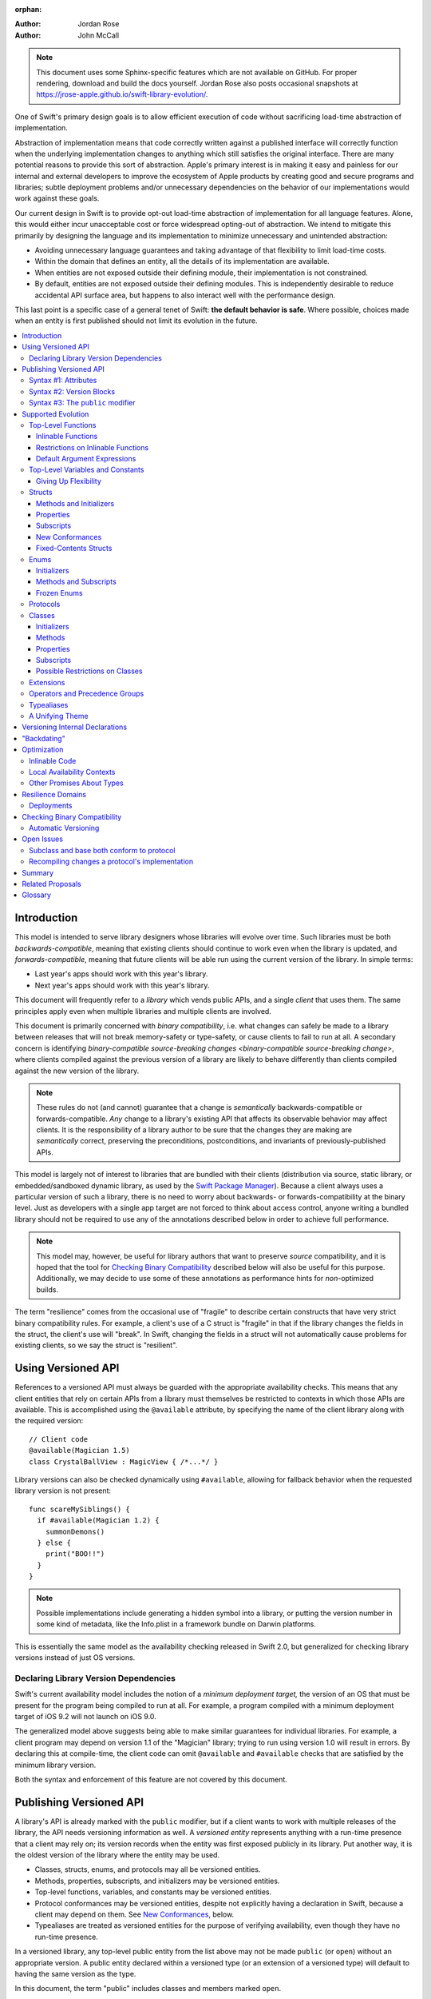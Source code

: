:orphan:

.. default-role:: term
.. title:: Library Evolution Support in Swift ("Resilience")

:Author: Jordan Rose
:Author: John McCall

.. note::

    This document uses some Sphinx-specific features which are not available on
    GitHub. For proper rendering, download and build the docs yourself. Jordan
    Rose also posts occasional snapshots at
    https://jrose-apple.github.io/swift-library-evolution/.

One of Swift's primary design goals is to allow efficient execution of code
without sacrificing load-time abstraction of implementation.

Abstraction of implementation means that code correctly written against a
published interface will correctly function when the underlying implementation
changes to anything which still satisfies the original interface. There are
many potential reasons to provide this sort of abstraction. Apple's primary
interest is in making it easy and painless for our internal and external
developers to improve the ecosystem of Apple products by creating good and
secure programs and libraries; subtle deployment problems and/or unnecessary
dependencies on the behavior of our implementations would work against these
goals.

Our current design in Swift is to provide opt-out load-time abstraction of
implementation for all language features. Alone, this would either incur
unacceptable cost or force widespread opting-out of abstraction. We intend to
mitigate this primarily by designing the language and its implementation to
minimize unnecessary and unintended abstraction:

* Avoiding unnecessary language guarantees and taking advantage of that
  flexibility to limit load-time costs.

* Within the domain that defines an entity, all the details of its
  implementation are available.

* When entities are not exposed outside their defining module, their
  implementation is not constrained.

* By default, entities are not exposed outside their defining modules. This is
  independently desirable to reduce accidental API surface area, but happens to
  also interact well with the performance design.

This last point is a specific case of a general tenet of Swift: **the default
behavior is safe**. Where possible, choices made when an entity is first
published should not limit its evolution in the future.

.. contents:: :local:


Introduction
============

This model is intended to serve library designers whose libraries will evolve
over time. Such libraries must be both `backwards-compatible`, meaning that
existing clients should continue to work even when the library is updated, and
`forwards-compatible`, meaning that future clients will be able run using the
current version of the library. In simple terms:

- Last year's apps should work with this year's library.
- Next year's apps should work with this year's library.

This document will frequently refer to a *library* which vends public APIs, and
a single *client* that uses them. The same principles apply even when multiple
libraries and multiple clients are involved.

This document is primarily concerned with `binary compatibility`, i.e. what
changes can safely be made to a library between releases that will not break
memory-safety or type-safety, or cause clients to fail to run at all. A
secondary concern is identifying `binary-compatible source-breaking changes
<binary-compatible source-breaking change>`, where clients compiled against the
previous version of a library are likely to behave differently than clients
compiled against the new version of the library.

.. note::

    These rules do not (and cannot) guarantee that a change is *semantically*
    backwards-compatible or forwards-compatible. *Any* change to a library's
    existing API that affects its observable behavior may affect clients. It is
    the responsibility of a library author to be sure that the changes they are
    making are *semantically* correct, preserving the preconditions,
    postconditions, and invariants of previously-published APIs.

This model is largely not of interest to libraries that are bundled with their
clients (distribution via source, static library, or embedded/sandboxed dynamic
library, as used by the `Swift Package Manager`_). Because a client always uses
a particular version of such a library, there is no need to worry about
backwards- or forwards-compatibility at the binary level. Just as developers
with a single app target are not forced to think about access control, anyone
writing a bundled library should not be required to use any of the annotations
described below in order to achieve full performance.

.. _Swift Package Manager: https://swift.org/package-manager/

.. note::

    This model may, however, be useful for library authors that want to
    preserve *source* compatibility, and it is hoped that the tool for
    `Checking Binary Compatibility`_ described below will also be useful for
    this purpose. Additionally, we may decide to use some of these annotations
    as performance hints for *non-*\ optimized builds.

The term "resilience" comes from the occasional use of "fragile" to describe
certain constructs that have very strict binary compatibility rules. For
example, a client's use of a C struct is "fragile" in that if the library
changes the fields in the struct, the client's use will "break". In Swift,
changing the fields in a struct will not automatically cause problems for
existing clients, so we say the struct is "resilient".


Using Versioned API
===================

References to a versioned API must always be guarded with the appropriate
availability checks. This means that any client entities that rely on certain
APIs from a library must themselves be restricted to contexts in which those
APIs are available. This is accomplished using the ``@available`` attribute, by
specifying the name of the client library along with the required version::

    // Client code
    @available(Magician 1.5)
    class CrystalBallView : MagicView { /*...*/ }

Library versions can also be checked dynamically using ``#available``, allowing
for fallback behavior when the requested library version is not present::

    func scareMySiblings() {
      if #available(Magician 1.2) {
        summonDemons()
      } else {
        print("BOO!!")
      }
    }

.. note::

    Possible implementations include generating a hidden symbol into a library,
    or putting the version number in some kind of metadata, like the Info.plist
    in a framework bundle on Darwin platforms.

This is essentially the same model as the availability checking released in
Swift 2.0, but generalized for checking library versions instead of just OS
versions.


Declaring Library Version Dependencies
~~~~~~~~~~~~~~~~~~~~~~~~~~~~~~~~~~~~~~

Swift's current availability model includes the notion of a *minimum deployment
target,* the version of an OS that must be present for the program being
compiled to run at all. For example, a program compiled with a minimum
deployment target of iOS 9.2 will not launch on iOS 9.0.

The generalized model above suggests being able to make similar guarantees for
individual libraries. For example, a client program may depend on version 1.1
of the "Magician" library; trying to run using version 1.0 will result in
errors. By declaring this at compile-time, the client code can omit
``@available`` and ``#available`` checks that are satisfied by the minimum
library version.

Both the syntax and enforcement of this feature are not covered by this
document.


Publishing Versioned API
========================

A library's API is already marked with the ``public`` modifier, but if a
client wants to work with multiple releases of the library, the API needs
versioning information as well. A *versioned entity* represents anything with a
run-time presence that a client may rely on; its version records when the entity
was first exposed publicly in its library. Put another way, it is the oldest
version of the library where the entity may be used.

- Classes, structs, enums, and protocols may all be versioned entities.
- Methods, properties, subscripts, and initializers may be versioned entities.
- Top-level functions, variables, and constants may be versioned entities.
- Protocol conformances may be versioned entities, despite not explicitly having
  a declaration in Swift, because a client may depend on them.
  See `New Conformances`_, below.
- Typealiases are treated as versioned entities for the purpose of verifying
  availability, even though they have no run-time presence.

In a versioned library, any top-level public entity from the list above may not
be made ``public`` (or ``open``) without an appropriate version. A public
entity declared within a versioned type (or an extension of a versioned type)
will default to having the same version as the type.

In this document, the term "public" includes classes and members marked
``open``.

Code within a library may generally use all other entities declared within the
library (barring their own availability checks), since the entire library is
shipped as a unit. That is, even if a particular API was introduced in v1.0,
its (non-public) implementation may refer to APIs introduced in later versions.

Certain uses of ``internal`` entities require them to be part of a library's
binary interface, which means they need to be versioned as well. See
`Versioning Internal Declarations`_ below.

In addition to versioned entities, there are also attributes that are safe to
add to declarations when releasing a new version of a library. In most cases,
clients can only take advantage of the attributes when using the new release of
the library, and therefore the attributes also need to record the version in
which they were introduced; these are called *versioned attributes.* If the
version is omitted, it is assumed to be the version of the declaration to which
the attribute is attached.

The syntax for marking an entity as versioned has not yet been decided, but the
rest of this document will use syntax #1 described below.


Syntax #1: Attributes
~~~~~~~~~~~~~~~~~~~~~

::

    @available(1.2)
    public func summonDemons()

    @available(1.0) @inlinable(1.2)
    public func summonElves()

Using the same attribute for both publishing and using versioned APIs helps tie
the feature together and enforces a consistent set of rules. However, there are
several other annotations described later in this document that also need
versioning information, and it may not be obvious what the version number means
outside the context of ``available``.


Syntax #2: Version Blocks
~~~~~~~~~~~~~~~~~~~~~~~~~

::

    #version(1.2)
    public func summonDemons()

    #version(1.0) {}
    #version(1.2) { @inlinable }
    public func summonElves()

Since there are potentially many annotations on a declaration that need
versioning information, it may make sense to group them together in some way.
Only certain annotations would support being versioned in this way.


Syntax #3: The ``public`` modifier
~~~~~~~~~~~~~~~~~~~~~~~~~~~~~~~~~~

::

    public(1.2) func summonDemons()

    /* @inlinable ?? */
    public(1.0) func summonElves()

Putting the version on the public modifier is the most concise option. However,
there's no obvious syntax here for adding versions to other annotations that
may apply to a declaration.

(Also, at one point there was a proposal to tag API only intended for certain
clients using a similar syntax: ``public("Foundation")``, for example, for APIs
only meant to be used by Foundation. These could then be stripped out of the
public interface for a framework before being widely distributed. But that
could easily use an alternate syntax.)


Supported Evolution
===================

This section describes the various changes that are safe to make when releasing
a new version of a library, i.e. changes that will not break binary
compatibility. They are organized by declaration type.

Anything *not* listed in this document should be assumed unsafe.


Top-Level Functions
~~~~~~~~~~~~~~~~~~~

A versioned top-level function is fairly restricted in how it can be changed.
The following changes are permitted:

- Changing the body of the function.
- Changing *internal* parameter names (i.e. the names used within the function
  body, not the labels that are part of the function's full name).
- Reordering generic requirements (but not the generic parameters themselves).
- Adding a default argument expression to a parameter.
- Changing or removing a default argument is a `binary-compatible
  source-breaking change`.
- The ``@discardableResult`` and ``@warn_unqualified_access`` attributes may
  be added to a function without any additional versioning information.

No other changes are permitted; the following are particularly of note:

- A versioned function may not change its parameters or return type.
- A versioned function may not change its generic requirements.
- A versioned function may not change its external parameter names (labels).
- A versioned function may not add, remove, or reorder parameters, whether or
  not they have default arguments.
- A versioned function that throws may not become non-throwing or vice versa.
- The ``@escaping`` attribute may not be added to or removed from a parameter.
  It is not a `versioned attribute` and so there is no way to guarantee that it
  is safe when a client deploys against older versions of the library.


Inlinable Functions
-------------------

Functions are a very common example of resilience: the function's declaration
is published as API, but its body may change between library versions as long
as it upholds the same semantic contracts. This applies to other function-like
constructs as well: initializers, accessors, and deinitializers.

However, sometimes it is useful to provide the body to clients as well. There
are a few common reasons for this:

- The function only performs simple operations, and so inlining it will both
  save the overhead of a cross-library function call and allow further
  optimization of callers.

- The function accesses a fixed-contents struct with non-public members; this
  allows the library author to preserve invariants while still allowing
  efficient access to the struct.

- The function is generic and its performance may be greatly increased by
  specialization in the client.

A versioned function marked with the ``@inlinable`` attribute makes its body
available to clients as part of the module's public interface. ``@inlinable``
is a `versioned attribute`; clients may not assume that the body of the
function is suitable when deploying against older versions of the library.

Clients are not required to inline a function marked ``@inlinable``.

.. note::

    It is legal to change the implementation of an inlinable function in the
    next release of the library. However, any such change must be made with the
    understanding that it will not affect existing clients. This is the
    standard example of a `binary-compatible source-breaking change`.

Any local functions or closures within an inlinable function are themselves
treated as ``@inlinable``, and a client that inlines the containing function
must emit its own copy of the local functions or closures. This is important in
case it is necessary to change the inlinable function later; existing clients
should not be depending on internal details of the previous implementation.

Removing the ``@inlinable`` attribute completely---say, to reference private
implementation details that should not be `versioned <versioned entity>`---is a
safe change. However, existing clients will of course not be affected by this
change, and any future use of the function must take this into account.

Although they are not a supported feature for arbitrary libraries at this time,
`transparent`_ functions are implicitly marked ``@inlinable``.

.. _transparent: https://github.com/apple/swift/blob/master/docs/TransparentAttr.rst


Restrictions on Inlinable Functions
-----------------------------------

Because the body of an inlinable function (or method, accessor, initializer,
or deinitializer) will be inlined into another module, it must not make any
assumptions that rely on knowledge of the current module. Here is a trivial
example using methods::

    public struct Point2D {
      var x, y: Double
      public init(x: Double, y: Double) { /*...*/ }
    }

    extension Point2D {
      @inlinable public func distance(to other: Point2D) -> Double {
        let deltaX = self.x - other.x
        let deltaY = self.y - other.y
        return sqrt(deltaX*deltaX + deltaY*deltaY)
      }
    }

As written, this ``distance`` method is not safe to inline. The next release
of the library could very well replace the implementation of ``Point2D`` with a
polar representation::

    public struct Point2D {
      var r, theta: Double
      public init(x: Double, y: Double) { /*...*/ }
    }

and the ``x`` and ``y`` properties have now disappeared. To avoid this, the
bodies of inlinable functions have the following restrictions:

- They may not define any local types.

- They must not reference any ``private`` or ``fileprivate`` entities.

- They must not reference any ``internal`` entities except for those that have
  been ``versioned <versioned entity>` and those declared ``@inlinable``. See
  below for a discussion of versioning internal API.

- They must not reference any entities from the current module introduced
  after the function was made inlinable, except under appropriate availability
  guards.


Default Argument Expressions
----------------------------

Default argument expressions for functions that are public, versioned, or
inlinable are implemented very similar to inlinable functions and thus are
subject to similar restrictions:

- They may not define any local types.

- They must not reference any non-``public`` entities.

- They must not reference any entities from the current module introduced
  after the default argument was added, except under appropriate availability
  guards.

A default argument implicitly has the same availability as the function it is
attached to. Because default argument expressions can be added and removed, a
client that uses one must always emit its own copy of the implementation.


Top-Level Variables and Constants
~~~~~~~~~~~~~~~~~~~~~~~~~~~~~~~~~

Given a versioned module-scope variable declared with ``var``, the following
changes are permitted:

- Adding (but not removing) a public setter to a computed variable.
- Adding or removing a non-public, non-versioned setter.
- Changing from a stored variable to a computed variable, or vice versa, as
  long as a previously versioned setter is not removed.
- As a special case of the above, adding or removing ``lazy`` from a stored
  property.
- Changing the body of an accessor.
- Adding or removing an observing accessor (``willSet`` or ``didSet``) to/from
  an existing variable. This is effectively the same as modifying the body of a
  setter.
- Changing the initial value of a stored variable.
- Adding or removing ``weak`` from a variable with ``Optional`` type.
- Adding or removing ``unowned`` from a variable.
- Adding or removing ``@NSCopying`` to/from a variable.

If a public setter is added after the property is first exposed (whether the
property is stored or computed), it must be versioned independently of the
property itself.

.. admonition:: TODO

    This needs syntax.

Additionally, for a module-scope constant declared with ``let``, the following
changes are permitted:

- Changing the value of the constant.

It is *not* safe to change a ``let`` constant into a variable or vice versa.
Top-level constants are assumed not to change for the entire lifetime of the
program once they have been initialized.

.. admonition:: TODO

    We could make it safe to turn a read-only ``var`` into a ``let``, but do we
    want to? We would have to come up with syntax for declaring when it
    changed, at least.


Giving Up Flexibility
---------------------

Both top-level constants and variables can be marked ``@inlinableAccess`` to
allow clients to access them more efficiently. This restricts changes a fair
amount:

- Adding a versioned setter to a computed variable is still permitted.
- Adding or removing a non-public, non-versioned setter is still permitted.
- Changing from stored to computed or vice versa is forbidden, because it would
  break existing clients.
- Similarly, adding or removing ``lazy`` is forbidden.
- Changing the body of an accessor is a `binary-compatible source-breaking
  change`.
- Adding/removing observing accessors is likewise a `binary-compatible
  source-breaking change`.
- Changing the initial value of a stored variable is still permitted.
- Changing the value of a constant is a `binary-compatible source-breaking
  change`.
- Adding or removing ``weak`` is forbidden.
- Adding or removing ``unowned`` is forbidden.
- Adding or removing ``@NSCopying`` to/from a variable is `binary-compatible
  source-breaking change`.

.. admonition:: TODO

    It Would Be Nice(tm) to allow marking the *getter* of a top-level variable
    inlinable while still allowing the setter to change. This would need
    syntax, though.

Any inlinable accessors must follow the rules for `inlinable functions`_, as
described above.

Note that if a constant's initial value expression has any observable side
effects, including the allocation of class instances, it must not be treated
as inlinable. A constant must always behave as if it is initialized exactly
once.

.. admonition:: TODO

    Is this a condition we can detect at compile-time? Do we have to be
    restricted to things that can be lowered to compile-time constants?

.. admonition:: TODO

    ``@inlinableAccess`` isn't implemented yet, but for computed properties we
    already allow putting ``@inlinable`` on the accessors individually. That
    doesn't support all the use cases, like promising that a stored property
    will remain stored, but it also provides flexibility in only making *one*
    accessor inlinable. Is that important?

Structs
~~~~~~~

Swift structs are a little more flexible than their C counterparts. By default,
the following changes are permitted:

- Reordering any existing members, including stored properties.
- Adding any new members, including stored properties.
- Changing existing properties from stored to computed or vice versa.
- As a special case of the above, adding or removing ``lazy`` from a stored
  property.
- Changing the body of any methods, initializers, or accessors.
- Adding or removing an observing accessor (``willSet`` or ``didSet``) to/from
  an existing property. This is effectively the same as modifying the body of a
  setter.
- Removing any non-public, non-versioned members, including stored properties.
- Adding a new protocol conformance (with proper availability annotations).
- Removing conformances to non-public protocols.

The important most aspect of a Swift struct is its value semantics, not its
layout.

It is not safe to add or remove ``mutating`` or ``nonmutating`` from a member
or accessor within a struct. These modifiers are not `versioned attributes
<versioned attribute>` and as such there is no safety guarantee for a client
deploying against an earlier version of the library.


Methods and Initializers
------------------------

For the most part struct methods and initializers are treated exactly like
top-level functions. They permit all of the same modifications and can also be
marked ``@inlinable``, with the same restrictions. Inlinable initializers must
always delegate to another initializer or assign an entire value to ``self``,
since new properties may be added between new releases. For the same reason,
initializers declared outside of the struct's module must always delegate to
another initializer or assign to ``self``.


Properties
----------

Struct properties behave largely the same as top-level bindings. They permit
all of the same modifications, and also allow adding or removing an initial
value entirely.

Struct properties can also be marked ``@inlinableAccess``, with the same
restrictions as for top-level bindings. An inlinable stored property may not
become computed, but the offset of its storage within the struct is not
necessarily fixed.

Like top-level constants, it is *not* safe to change a ``let`` property into a
variable or vice versa. Properties declared with ``let`` are assumed not to
change for the entire lifetime of the program once they have been initialized.


Subscripts
----------

Subscripts behave largely the same as properties, except that there are no
stored subscripts. This means that the following changes are permitted:

- Adding (but not removing) a public setter.
- Adding or removing a non-public, non-versioned setter.
- Changing the body of an accessor.
- Changing index parameter internal names (i.e. the names used within the
  accessor bodies, not the labels that are part of the subscript's full name).
- Reordering generic requirements (but not the generic parameters themselves).
- Adding a default argument expression to an index parameter.
- Changing or removing a default argument is a `binary-compatible
  source-breaking change`.

Like properties, subscripts can be marked ``@inlinableAccess``, which makes
changing the body of an accessor a `binary-compatible source-breaking change`.
Any inlinable accessors must follow the rules for `inlinable functions`_, as
described above.


New Conformances
----------------

If a conformance is added to a type in version 1.1 of a library, it's important
that it isn't accessed in version 1.0. This is implied if the protocol itself
was introduced in version 1.1, but needs special handling if both the protocol
and the type were available earlier. In this case, the conformance *itself*
needs to be labeled as being introduced in version 1.1, so that the compiler
can enforce its safe use.

.. note::

    This may feel like a regression from Objective-C, where `duck typing` would
    allow a ``Wand`` to be passed as an ``id <MagicType>`` without ill effects.
    However, ``Wand`` would still fail a ``-conformsToProtocol:`` check in
    version 1.0 of the library, and so whether or not the client code will work
    is dependent on what should be implementation details of the library.

We've considered two possible syntaxes for this::

    @available(1.1)
    extension Wand : MagicType {/*...*/}

and

::

    extension Wand : @available(1.1) MagicType {/*...*/}

The former requires fewer changes to the language grammar, but the latter could
also be used on the declaration of the type itself (i.e. the ``struct``
declaration).

If we went with the former syntax, applying ``@available`` to an extension
would override the default availability of entities declared within the
extension; unlike access control, entities within the extension may freely
declare themselves to be either more or less available than what the extension
provides.


Fixed-Contents Structs
----------------------

To opt out of this flexibility, a struct may be marked ``@fixedContents``.
This promises that no stored properties will be added to or removed from the
struct, even non-public ones. Additionally, all versioned instance stored
properties in a ``@fixedContents`` struct are implicitly declared
``@inlinable`` (as described above for top-level variables). In effect:

- Reordering stored instance properties (public or non-public) is not permitted.
  Reordering all other members is still permitted.
- Adding new stored instance properties (public or non-public) is not permitted.
  Adding any other new members is still permitted.
- Changing existing instance properties from stored to computed or
  vice versa is not permitted.
- Similarly, adding or removing ``lazy`` from a stored property is not
  permitted.
- Changing the body of any *existing* methods, initializers, computed property
  accessors, or non-instance stored property accessors is permitted. Changing
  the body of a stored instance property observing accessor is permitted if the
  property is not `versioned <versioned entity>`, and considered a
  `binary-compatible source-breaking change` if it is.
- Adding or removing observing accessors from any
  `versioned <versioned entity>` stored instance properties (public or
  non-public) is not permitted.
- Removing stored instance properties is not permitted. Removing any other
  non-public, non-versioned members is still permitted.
- Adding a new protocol conformance is still permitted.
- Removing conformances to non-public protocols is still permitted.

Additionally, if the type of any stored instance property includes a struct or
enum, that struct or enum must be `versioned <versioned entity>`. This includes
generic parameters and members of tuples.

.. note::

    The above restrictions do not apply to ``static`` properties of
    ``@fixedContents`` structs. Static members effectively behave as top-level
    functions and variables.

.. note::

    The name ``@fixedContents`` is intentionally awful to encourage us to come
    up with a better one.

While adding or removing stored properties is forbidden, existing properties may
still be modified in limited ways:

- An existing non-public, non-versioned property may change its access level to
  any other non-public access level.
- A non-versioned ``internal`` property may be versioned (see `Versioning
  Internal Declarations`_).
- A versioned ``internal`` property may be made ``public`` (without changing
  its version).

An initializer of a fixed-contents struct may be declared ``@inlinable`` even
if it does not delegate to another initializer, as long as the ``@inlinable``
attribute, or the initializer itself, is not introduced earlier than the
``@fixedContents`` attribute and the struct has no non-versioned stored
properties.

A ``@fixedContents`` struct is *not* guaranteed to use the same layout as a C
struct with a similar "shape". If such a struct is necessary, it should be
defined in a C header and imported into Swift.

.. note::

    We can add a *different* feature to control layout some day, or something
    equivalent, but this feature should not restrict Swift from doing useful
    things like minimizing member padding. At the very least, Swift structs
    don't guarantee the same tail padding that C structs do.

.. note::

    Hypothetically, we could use a different model where a ``@fixedContents``
    struct only guarantees the "shape" of the struct, so to speak, while
    leaving all property accesses to go through function calls. This would
    allow stored properties to change their accessors, or (with the Behaviors
    proposal) to change a behavior's implementation, or change from one
    behavior to another. However, the *most common case* here is probably just
    a simple C-like struct that groups together simple values, with only public
    stored properties and no observing accessors, and having to opt into direct
    access to those properties seems unnecessarily burdensome. The struct is
    being declared ``@fixedContents`` for a reason, after all: it's been
    discovered that its use is causing performance issues.

    Consequently, as a first pass we may just require all stored properties in
    a ``@fixedContents`` struct, public or non-public, to have trivial
    accessors, i.e. no observing accessors and no behaviors.

``@fixedContents`` is a `versioned attribute`. This is so that clients can
deploy against older versions of the library, which may have a different layout
for the struct. (In this case the client must manipulate the struct as if the
``@fixedContents`` attribute were absent.)


Enums
~~~~~

By default, a library owner may add new cases to a public enum between releases
without breaking binary compatibility. As with structs, this results in a fair
amount of indirection when dealing with enum values, in order to potentially
accommodate new values. More specifically, the following changes are permitted:

- Adding a new case.
- Reordering existing cases is a `binary-compatible source-breaking change`. In
  particular, if an enum is RawRepresentable, changing the raw representations
  of cases may break existing clients who use them for serialization.
- Adding a raw type to an enum that does not have one.
- Removing a non-public, non-versioned case.
- Adding any other members.
- Removing any non-public, non-versioned members.
- Adding a new protocol conformance (with proper availability annotations).
- Removing conformances to non-public protocols.

.. note::

    If an enum value has a known case, or can be proven to belong to a set of
    known cases, the compiler is of course free to use a more efficient
    representation for the value, just as it may discard fields of structs that
    are provably never accessed.

.. note::

    Non-public cases in public enums don't exist at the moment, but they *can*
    be useful, and they require essentially the same implementation work as
    cases added in future versions of a library.

Adding or removing the ``@objc`` attribute from an enum is not permitted; this
affects the enum's memory representation and is not backwards-compatible.


Initializers
------------

For the most part enum initializers are treated exactly like top-level
functions. They permit all of the same modifications and can also be marked
``@inlinable``, with the same restrictions.


Methods and Subscripts
----------------------

The rules for enum methods and subscripts are identical to those for struct
members.


Frozen Enums
------------

A library owner may opt out of this flexibility by marking a versioned enum as
``@frozen``. A "frozen" enum may not have any cases with less access than the
enum itself, and may not add new cases in the future. This guarantees to
clients that the enum cases are exhaustive. In particular:

- Adding new cases is not permitted.
- Reordering existing cases is not permitted.
- Removing a non-public case is not applicable.
- Adding a raw type is still permitted.
- Adding any other members is still permitted.
- Removing any non-public, non-versioned members is still permitted.
- Adding a new protocol conformance is still permitted.
- Removing conformances to non-public protocols is still permitted.

.. note::

    Were a public "frozen" enum allowed to have non-public cases, clients of
    the library would still have to treat the enum as opaque and would still
    have to be able to handle unknown cases in their ``switch`` statements.

``@frozen`` is a `versioned attribute`. This is so that clients can deploy
against older versions of the library, which may have non-public cases in the
enum. (In this case the client must manipulate the enum as if the ``@frozen``
attribute were absent.) All cases that are not versioned become implicitly
versioned with this number.

Even for default "non-frozen" enums, adding new cases should not be done
lightly. Any clients attempting to do an exhaustive switch over all enum cases
will likely not handle new cases well.

.. note::

    One possibility would be a way to map new cases to older ones on older
    clients. This would only be useful for certain kinds of enums, though, and
    adds a lot of additional complexity, all of which would be tied up in
    versions. Our generalized switch patterns probably make it hard to nail
    down the behavior here.


Protocols
~~~~~~~~~

There are very few safe changes to make to protocols and their members:

- A default may be added to an associated type.
- A new optional requirement may be added to an ``@objc`` protocol.
- All members may be reordered, including associated types.
- Changing *internal* parameter names of function and subscript requirements
  is permitted.
- Reordering generic requirements is permitted (but not the generic parameters
  themselves).
- The ``@discardableResult`` and ``@warn_unqualified_access`` attributes may
  be added to a function requirement without any additional versioning
  information.

New requirements can be added to a protocol. However, restrictions around
existential types mean that adding new associated types or non-type requirements
involving ``Self`` can break source compatibility. For this reason, the following
are `binary-compatible source-breaking changes <binary-compatible source-breaking change>`:

- A new non-type requirement may be added to a protocol, as long as it has an
  unconstrained default implementation in a protocol extension of the
  protocol itself or some other protocol it refines.
- A new associated type requirement may be added as long as it has a
  default.

All other changes to the protocol itself are forbidden, including:

- Adding or removing refined protocols.
- Removing any existing requirements (type or non-type).
- Removing the default type of an associated type.
- Making an existing requirement optional.
- Making a non-``@objc`` protocol ``@objc`` or vice versa.
- Adding or removing protocols and superclasses from the inheritance
  clause of an associated type.
- Adding or removing constraints from the ``where`` clause of
  the protocol or an associated type.

Protocol extensions may be more freely modified; `see below`__.

__ #protocol-extensions

Classes
~~~~~~~

Because class instances are always accessed through references, they are very
flexible and can change in many ways between releases. Like structs, classes
support all of the following changes:

- Reordering any existing members, including stored properties.
- Changing existing properties from stored to computed or vice versa.
- As a special case of the above, adding or removing ``lazy`` from a stored
  property.
- Changing the body of any methods, initializers, or accessors.
- Adding or removing an observing accessor (``willSet`` or ``didSet``) to/from
  an existing property. This is effectively the same as modifying the body of a
  setter.
- Removing any non-public, non-versioned members, including stored properties.
- Adding a new protocol conformance (with proper availability annotations).
- Removing conformances to non-public protocols.

Omitted from this list is the free addition of new members. Here classes are a
little more restrictive than structs; they only allow the following changes:

- Adding a new convenience initializer.
- Adding a new designated initializer, if the class is not ``open``.
- Adding a deinitializer.
- Adding new, non-overriding method, subscript, or property.
- Adding a new overriding member, though if the class is ``open`` the type of
  the member may not deviate from the member it overrides. Changing the type
  could be incompatible with existing overrides in subclasses.

Finally, classes allow the following changes that do not apply to structs:

- A public class may be made ``open`` if it is not already marked ``final``.
- A non-``open`` public class may be marked ``final``.
- Removing an explicit deinitializer. (A class with no declared deinitializer
  effectively has an implicit deinitializer.)
- "Moving" a method, subscript, or property up to its superclass. The
  declaration of the original member must remain along with its original
  availability, but its body may consist of simply calling the new superclass
  implementation.
- A non-final override of a method, subscript, property, or initializer may be
  removed as long as the generic parameters, formal parameters, and return type
  *exactly* match the overridden declaration. Any existing callers should
  automatically use the superclass implementation.
- Within an ``open`` class, any public method, subscript, or property may be
  marked ``open`` if it is not already marked ``final``.
- Any method, subscript, or property may be marked ``final`` if it is not
  already marked ``open``.
- ``@IBOutlet``, ``@IBAction``, ``@IBInspectable``, and ``@GKInspectable`` may
  be added to a member without providing any extra version information.
  Removing any of these is a `binary-compatible source-breaking change` if the
  member remains ``@objc``, and disallowed if not.
- Likewise, ``@IBDesignable`` may be added to a class without providing any
  extra version information. Removing it is considered a `binary-compatible
  source-breaking change`.
- Changing a class's superclass ``A`` to another class ``B``, *if* class ``B``
  is a subclass of ``A`` *and* class ``B``, along with any superclasses between
  it and class ``A``, were introduced in the latest version of the library.

.. admonition:: TODO

    This last is very tricky to get right. We've seen it happen a few times in
    Apple's SDKs, but at least one of them, `NSCollectionViewItem`_ becoming a
    subclass of NSViewController instead of the root class NSObject, doesn't
    strictly follow the rules. While NSViewController was introduced in the
    same version of the OS, its superclass, NSResponder, was already present.
    If a client app was deploying to an earlier version of the OS, would
    NSCollectionViewItem be a subclass of NSResponder or not? How would the
    compiler be able to enforce this?

.. admonition:: TODO

    Both ``final`` and ``open`` may be applied to a declaration after it has
    been made public. However, these need to be treated as
    `versioned attributes <versioned attribute>`. It's not clear what syntax
    should be used for this.

.. _NSCollectionViewItem: https://developer.apple.com/library/mac/documentation/Cocoa/Reference/NSCollectionViewItem_Class/index.html

Other than those detailed above, no other changes to a class or its members
are permitted. In particular:

- An ``open`` class or member cannot become non-``open``.
- ``final`` may not be removed from a class or its members. (The presence of
  ``final`` enables optimization.)
- ``dynamic`` may not be added to *or* removed from any members. Existing
  clients would not know to invoke the member dynamically.
- A ``final`` override of a member may *not* be removed, even if the type
  matches exactly; existing clients may be performing a direct call to the
  implementation instead of using dynamic dispatch.
- ``@objc`` and ``@nonobjc`` may not be added to or removed from the class or
  any existing members.
- ``@NSManaged`` may not be added to or removed from any existing members.

.. admonition:: TODO

    ``@NSManaged`` as it is in Swift 4.2 exposes implementation details to
    clients in a bad way. If we want to use ``@NSManaged`` in frameworks with
    binary compatibility concerns, we need to fix this. rdar://problem/20829214


Initializers
------------

New designated initializers may not be added to an ``open`` class. This would
change the inheritance of convenience initializers, which existing subclasses
may depend on. An ``open`` class also may not change a convenience initializer
into a designated initializer or vice versa.

A new ``required`` initializer may be added to a class only if it is a
convenience initializer; that initializer may only call existing ``required``
initializers. An existing initializer may not be marked ``required``.

.. admonition:: TODO

    This implies a different rule for inheriting ``required`` convenience
    initializers than non-required convenience initializers, which is not
    currently implemented.

All of the modifications permitted for top-level functions are also permitted
for class initializers. Convenience initializers may be marked ``@inlinable``,
with the same restrictions as top-level functions; designated initializers may
not.


Methods
-------

Both class and instance methods allow all of the modifications permitted for
top-level functions, but the potential for overrides complicates things a
little. They allow the following changes:

- Changing the body of the method.
- Changing *internal* parameter names (i.e. the names used within the method
  body, not the labels that are part of the method's full name).
- Reordering generic requirements (but not the generic parameters themselves).
- Adding a default argument expression to a parameter.
- Changing or removing a default argument is a `binary-compatible
  source-breaking change`.
- The ``@discardableResult`` and ``@warn_unqualified_access`` attributes may
  be added to a method without any additional versioning information.

Class and instance methods may be marked ``@inlinable``, with the same
restrictions as struct methods. Additionally, only non-overriding ``final``
methods may be marked ``@inlinable``.

.. note::

    A previous draft of this document allowed non-``final`` methods to be
    marked ``@inlinable``, permitting inlining based on speculative
    devirtualization. This was removed because of the added complexity for
    users.


Properties
----------

Class and instance properties allow *most* of the modifications permitted for
struct properties, but the potential for overrides complicates things a little.
Variable properties (those declared with ``var``) allow the following changes:

- Adding (but not removing) a computed setter to a non-``open`` property.
- Adding or removing a non-public, non-versioned setter.
- Changing from a stored property to a computed property, or vice versa, as
  long as a previously versioned setter is not removed.
- Changing the body of an accessor.
- Adding or removing an observing accessor (``willSet`` or ``didSet``) to/from
  an existing variable. This is effectively the same as modifying the body of a
  setter.
- Adding, removing, or changing the initial value of a stored variable.
- Adding or removing ``weak`` from a variable with ``Optional`` type.
- Adding or removing ``unowned`` from a variable.
- Adding or removing ``@NSCopying`` to/from a variable.

Adding a public setter to an ``open`` property is a
`binary-compatible source-breaking change`; any existing overrides will not
know what to do with the setter and will likely not behave correctly.

Constant properties (those declared with ``let``) still permit changing their
value, as well as adding or removing an initial value entirely.

Non-overriding ``final`` variable and constant properties (on both instances
and classes) may be marked ``@inlinableAccess``. This behaves as described for
struct properties.


Subscripts
----------

Subscripts behave much like properties; they inherit the rules of their struct
counterparts with a few small changes:

- Adding (but not removing) a public setter to a non-``open`` subscript is
  permitted.
- Adding or removing a non-public, non-versioned setter is permitted.
- Changing the body of an accessor is permitted.
- Changing index parameter internal names is permitted.
- Reordering generic requirements (but not the generic parameters themselves)
  is permitted.
- Adding a default argument expression to an index parameter is permitted.
- Changing or removing a default argument is a `binary-compatible
  source-breaking change`.

Adding a public setter to an ``open`` subscript is a
`binary-compatible source-breaking change`; any existing overrides will not
know what to do with the setter and will likely not behave correctly.

Non-overriding ``final`` class subscripts may be marked ``@inlinableAccess``,
which behaves as described for struct subscripts.


Possible Restrictions on Classes
--------------------------------

In addition to ``final``, it may be useful to restrict the stored properties of
a class instance, like `Fixed-Contents Structs`_. However, there are open
questions about how this would actually work, and the compiler still wouldn't
be able to make much use of the information, because classes from other
libraries must almost always be allocated on the heap.

The design of this annotation is not covered by this document. As a purely
additive feature, it can be added to the model at any time.


Extensions
~~~~~~~~~~

Extensions largely follow the same rules as the types they extend.
The following changes are permitted:

- Adding new extensions and removing empty extensions (that is, extensions that
  declare neither members nor protocol conformances).
- Moving a member from one extension to another within the same module, as long
  as both extensions have the exact same constraints.
- Adding any new member.
- Reordering members.
- Removing any non-public, non-versioned member.
- Changing the body of any methods, initializers, or accessors.

Additionally, non-protocol extensions allow a few additional changes:

- Moving a member from an unconstrained extension to the declaration of the
  base type, provided that the declaration is in the same module. The reverse
  is permitted for all members except stored properties, although note that
  moving all initializers out of a type declaration may cause a new one to be
  implicitly synthesized.
- Adding a new protocol conformance (with proper availability annotations).
- Removing conformances to non-public protocols.

.. note::

    Although it is not related to evolution, it is worth noting that members of
    protocol extensions that do *not* satisfy protocol requirements are not
    overridable, even when the conforming type is a class.


Operators and Precedence Groups
~~~~~~~~~~~~~~~~~~~~~~~~~~~~~~~

Operator and precedence group declarations are entirely compile-time
constructs, so changing them does not have any affect on binary compatibility.
However, they do affect *source* compatibility, so it is recommended that
existing operators are not changed at all except for the following:

- Making a non-associative precedence group left- or right-associative.

Any other change counts as a `binary-compatible source-breaking change`.

Operator and precedence group declarations are not versioned.


Typealiases
~~~~~~~~~~~

Public typealiases within structs, enums, and protocols may be used for
protocol conformances (to satisfy associated type requirements), not only
within the library but within client modules as well. Therefore, changing a
member typealias in any way is not permitted; while it will not break existing
clients, they cannot recompile their code and get correct behavior.

Top-level typealiases only exist at compile-time, so changing the underlying
type of one is a `binary-compatible source-breaking change`. However, if the
typealias is *used* in the type of any `versioned entity` in a library, it
may be an actual breaking change and would not be permitted.

It is always permitted to change the *use* of a public typealias to its
underlying type, and vice versa, at any location in the program.

Typealiases are `versioned <versioned entity>` despite being compile-time
constructs in order to verify the availability of their underlying types.


A Unifying Theme
~~~~~~~~~~~~~~~~

So far this document has talked about ways to give up flexibility for several
different kinds of declarations: ``@inlinable`` for functions,
``@fixedContents`` for structs, etc. Each of these has a different set of
constraints it enforces on the library author and promises it makes to clients.
However, they all follow a common theme of giving up the flexibility of future
changes in exchange for improved performance and perhaps some semantic
guarantees. Therefore, all of these attributes are informally referred to as
"fragility attributes".

Given that these attributes share several characteristics, we could consider
converging on a single common attribute, say ``@fixed``, ``@inline``, or
``@fragile``. However, this may be problematic if the same declaration has
multiple kinds of flexibility.


Versioning Internal Declarations
================================

The initial discussion on versioning focused on public APIs, making sure
that a client knows what features they can use when a specific version of a
library is present. Inlinable functions have much the same constraints, except
the inlinable function is the client and the entities being used may not be
public.

Adding a versioning annotation to an ``internal`` entity promises that the
entity will be available at link time in the containing module's binary. This
makes it safe to refer to such an entity from an inlinable function. If the
entity is ever made ``public`` or ``open``, its availability should not be
changed; not only is it safe for new clients to rely on it, but *existing*
clients require its presence as well.

.. note::

    Why isn't this a special form of ``public``? Because we don't want it to
    imply everything that ``public`` does, such as requiring overrides to be
    ``public``.

In libraries without binary compatibility concerns, the equivalent annotation
is ``@usableFromInline``, since inlinable functions are the only way that a
non-public entity can be referenced from outside of a module.

Because a versioned class member may eventually be made ``open``, it must be
assumed that new overrides may eventually appear from outside the module if the
class is marked ``open`` unless the member is marked ``final``.

Non-public conformances are never considered versioned, even if both the
conforming type and the protocol are versioned. A conformance is considered
public if and only if both the conforming type and protocol are public.

Entities declared ``private`` or ``fileprivate`` may not be versioned; the
mangled name of such an entity includes an identifier based on the containing
file, which means moving the declaration to another file changes the entity's
mangled name. This implies that a client would not be able to find the entity
at run time if the source code is reorganized, which is unacceptable.

.. note::

    There are ways around this limitation, the most simple being that versioned
    ``private`` entities are subject to the same cross-file redeclaration rules
    as ``internal`` entities. However, this is a purely additive feature, so to
    keep things simple we'll stick with the basics.

We could do away with the entire feature if we restricted inlinable functions
and fixed-contents structs to only refer to public entities. However, this
removes one of the primary reasons to make something inlinable: to allow
efficient access to a type while still protecting its invariants.


"Backdating"
============

*Backdating* refers to releasing a new version of a library that contains
changes, but pretending those changes were made in a previous version of the
library. For example, you might want to release version 1.2 of the "Magician"
library, but pretend that the "SpellIncantation" struct was fixed-contents
since its introduction in version 1.0.

**This is not safe.**

Backdating the availability a versioned entity that was previously non-public
is clearly not safe: older versions of the library will not expose the entity
as part of their ABI. What may be less obvious is that the fragility attributes
likewise are not safe to backdate, even if you know the attributes could have
been added in the past. To give one example, the presence of ``@closed`` or
``@fixedContents`` may affect the layout and calling conventions for an enum
or struct.

.. note::

    If we add an "SPI" feature, such that the use of specific public entities
    is limited to certain clients, it *will* be safe to change the set of
    clients, or remove the restriction altogether. In fact, in such cases the
    library author is *required* to *not* change the availability info that was
    originally presented for the limited set of clients, since as mentioned
    above this may affect how those existing clients use the entities declared
    in the library.

The one exception is ``@inlinable``, which does not change how a function is
called or otherwise used at the ABI level. If the implementation being provided
is compatible with a previous version of a library, and the function was
present and public (or `versioned <versioned entity>`) there, then the library
author may choose to backdate the ``@inlinable`` annotation.


Optimization
============

Allowing a library to evolve inhibits the optimization of client code in
several ways. For example:

- A function that currently does not access global memory might do so in the
  future, so calls to it cannot be freely reordered in client code.

- A stored property may be replaced by a computed property in the future, so
  client code must not try to access the storage directly.

- A struct may have additional members in the future, so client code must not
  assume it fits in any fixed-sized allocation.

In order to make sure client code doesn't make unsafe assumptions, queries
about properties that may change between library versions must be parameterized
with the `availability context` that is using the entity. An availability
context is a set of minimum platform and library versions that can be assumed
present for code executing within the context. (See `Declaring Library Version
Dependencies`_.) This allows the compiler to answer the question, "Given what I
know about where this code will be executed, what can I assume about a
particular entity being used?".

If the entity is declared within the same module as the code that's using it,
then the code is permitted to know all the details of how the entity is
declared. After all, if the entity is changed, the code that's using it will be
recompiled.

However, if the entity is declared in another module, then the code using it
must be more conservative, and will therefore receive more conservative answers
to its queries. For example, a stored property may report itself as computed.

The presence of versioned fragility attributes makes the situation more
complicated. Within a client function that requires version 1.5 of a particular
library, the compiler should be able to take advantage of any fragility
information (and performance assertions) introduced prior to version 1.5.


Inlinable Code
~~~~~~~~~~~~~~

By default, the availability context for a library always includes the latest
version of the library itself, since that code is always distributed as a unit.
However, this is not true for functions that have been marked inlinable (see
`Inlinable Functions`_ above). Inlinable code must be treated as if it is
outside the current module, since once it's inlined it will be.

For inlinable code, the availability context is exactly the same as the
equivalent non-inlinable code except that the assumed version of the
containing library is the version attached to the ``@inlinable`` attribute, or
the version of the library in which the entity was introduced, and any `library
version dependencies <#declaring-library-version-dependencies>`_ or minimum
deployment target must be specified explicitly using ``@available``. Code
within this context must be treated as if the containing library were just a
normal dependency.

A versioned inlinable function still has an exported symbol in the library
binary, which may be used when the function is referenced from a client rather
than called. This version of the function is not subject to the same
restrictions as the version that may be inlined, and so it may be desirable to
compile a function twice: once for inlining, once for maximum performance.

If the body of an inlinable function is used in any way by a client module
(say, to determine that it does not read any global variables), that module
must take care to emit and use its own copy of the function. This is because
analysis of the function body may not apply to the version of the function
currently in the library.


Local Availability Contexts
~~~~~~~~~~~~~~~~~~~~~~~~~~~

Swift availability contexts aren't just at the declaration level; they also
cover specific regions of code inside function bodies as well. These "local"
constructs are formed using the ``#available`` construct, which performs a
dynamic check.

In theory, it would be legal to allow code dominated by a ``#available`` check
to take advantage of additional fragility information introduced by the more
restrictive dependencies that were checked for. However, this is an additional
optimization that may be complicated to implement (and even to represent
properly in SIL), and so it is not a first priority.


Other Promises About Types
~~~~~~~~~~~~~~~~~~~~~~~~~~

Advanced users may want to promise more specific things about various types.
These are similar to the internal ``effects`` attribute we have for functions,
except that they can be enforced by the compiler.

- ``trivial``: Promises that assignment just requires a fixed-size bit-for-bit
  copy without any indirection or reference-counting operations.

- ``maximumFootprint(sizeInBits: N, alignmentInBits: A)``: Promises that the
  type's size and required alignment are at most N bits and A bits,
  respectively. (Both may be smaller.)

- ``fixedSize``: Promises that the type has *some* size known at compile-time,
  allowing optimizations like promoting allocations to the stack. Only applies
  to fixed-contents structs and closed enums, which can already infer this
  information; the explicit annotation allows it to be enforced.

Collectively these features are known as "performance assertions", to
underscore the fact that they do not affect how a type is used at the source
level, but do allow for additional optimizations. We may also expose some of
these qualities to static or dynamic queries for performance-sensitive code.

.. note:: Previous revisions of this document contained a ``noPayload``
    assertion for enums. However, this doesn't actually offer any additional
    optimization opportunities over combining ``trivial`` with
    ``maximumFootprint``, and the latter is more flexible.

.. note:: None of these names / spellings are final. The name "trivial" comes
    from C++, though Swift's trivial is closer to C++'s "`trivially
    copyable`__".

All of these features need to be versioned, just like the more semantic
fragility attributes above. The exact spelling is not proposed by this document.

__ http://en.cppreference.com/w/cpp/types/is_trivially_copyable


Resilience Domains
==================

As described in the `Introduction`_, the features and considerations discussed
in this document do not apply to libraries distributed in a bundle with their
clients. In this case, a client can rely on all the current implementation
details of its libraries when compiling, since the same version of the library
is guaranteed to be present at run time. This allows more optimization than
would otherwise be possible.

In some cases, a collection of libraries may be built and delivered together,
even though their clients may be packaged separately. (For example, the ICU
project is usually built into several library binaries, but these libraries are
always distributed together.) While the *clients* cannot rely on a particular
version of any library being present, the various libraries in the collection
should be able to take advantage of the implementations of their dependencies
also in the collection---that is, it should treat all entities as if marked
with the appropriate fragility attributes. Modules in this sort of collection
are said to be in the same *resilience domain.*

Exactly how resilience domains are specified is not covered by this document,
and indeed they are an additive feature. One possibility is that a library's
resilience domain defaults to the name of the module, but can be overridden. If
a client has the same resilience domain name as a library it is using, it may
assume that version of the library will be present at run time.


Deployments
~~~~~~~~~~~

Related to the concept of a resilience domain is a *deployment.* While a
resilience domain allows related libraries to be compiled more efficiently,
a deployment groups related libraries together to present semantic version
information to clients. The simplest example of this might be an OS release:
OS X 10.10.0 contains Foundation version 1151.16 and AppKit version 1343. A
deployment thus acts as a "virtual dependency": clients that depend on
OS X 10.10 can rely on the presence of both of the library versions above.

The use of deployments allows clients to only have to think about aggregate
dependencies, instead of listing every library they might depend on. It also
allows library authors to build `many versions of a library`__ within a larger
release cycle, as well as allowing a vendor to bundle together many libraries
with uncoordinated release schedules and release them as a logical unit.

__ https://developer.apple.com/library/ios/documentation/Cocoa/Reference/Foundation/Miscellaneous/Foundation_Constants/index.html#//apple_ref/doc/constant_group/Foundation_Framework_Version_Numbers

There are lots of details to figure out here, including how to distribute this
information. In particular, just like libraries publish the history of their
own APIs, a deployment must publish the history of their included library
versions, i.e. not just that OS X 10.10 contains Foundation 1151.16 and AppKit
1343, but also that OS X 10.9 contains Foundation 1056 and AppKit 1265, and that
OS X 10.8 contains Foundation 945.0 and AppKit 1187, and so on, back to the
earliest version of the deployment that is supported.



Checking Binary Compatibility
=============================

With this many manual controls, it's important that library owners be able to
check their work. Therefore, we intend to build a tool that can compare two
versions of a library's public interface, and present any suspect differences
for verification. Important cases include but are not limited to:

- Removal of versioned entities.

- Incompatible modifications to versioned entities, such as added protocol
  conformances lacking versioning information.

- Unsafe `backdating <#backdating>`_.

- Unsafe modifications to entities marked with fragility attributes, such as
  adding a stored property to a ``@fixedContents`` struct.

Wherever possible, this tool should also check for `binary-compatible
source-breaking changes <binary-compatible source-breaking change>`, such as
changing a default argument from ``false`` to ``true``.


Automatic Versioning
~~~~~~~~~~~~~~~~~~~~

A possible extension of this "checker" would be a tool that *automatically*
generates versioning information for entities in a library, given the previous
public interface of the library. This would remove the need for versions on any
of the fragility attributes, and declaring versioned API would be as simple as
marking an entity ``public``. Obviously this would also remove the possibility
of human error in managing library versions.

However, making this tool has a number of additional difficulties beyond the
simple checker tool:

- The tool must be able to read past library interface formats. This is true
  for a validation tool as well, but the cost of failure is much higher.
  Similarly, the past version of a library *must* be available to correctly
  compile a new version.

- Because the information goes into a library's public interface, the
  versioning tool must either be part of the compilation process, modify the
  interface generated by compilation, or produce a sidecar file that can be
  loaded when compiling the client. In any case, it must *produce* information
  in addition to *consuming* it.

- Occasionally a library owner may want to override the inferred versions. This
  can be accomplished by providing explicit versioning information, as
  described above.

- Bugs in the tool manifest as bugs in client programs.

Because this tool would require a fair amount of additional work, it is not
part of this initial model. It is something we may decide to add in the future.


Open Issues
===========

There are still a number of known issues with the model described in this
document. We should endeavor to account for each of them, and if we can't come
up with a satisfactory implementation we should at least make sure that they
will not turn into pitfalls for library or client developers.


Subclass and base both conform to protocol
~~~~~~~~~~~~~~~~~~~~~~~~~~~~~~~~~~~~~~~~~~

::

    // Library, version 1
    class Elf {}
    protocol Summonable {}

::

    // Client, version 1
    class ShoemakingElf : Elf, Summonable {}

::

    // Library, version 2
    @available(2.0)
    extension Elf : Summonable {}

Now ``ShoemakingElf`` conforms to ``Summonable`` in two different ways, which
may be incompatible (especially if ``Summonable`` had associated types or
requirements involving ``Self``).

Additionally, the client can't even remove ``ShoemakingElf``'s conformance to
``Summonable``, because it may itself be a library with other code depending on
it. We could fix that with an annotation to explicitly inherent the conformance
of ``Summonable`` from the base class, but even that may not be possible if
there are incompatible associated types involved (because changing a member
typealias is not a safe change).

One solution is to disallow adding a conformance for an existing protocol to an
``open`` class.


Recompiling changes a protocol's implementation
~~~~~~~~~~~~~~~~~~~~~~~~~~~~~~~~~~~~~~~~~~~~~~~

::

    // Library, version 1
    protocol MagicType {}
    protocol Wearable {}
    func use<T: MagicType>(_ item: T) {}

::

    // Client, version 1
    struct Amulet : MagicType, Wearable {}
    use(Amulet())

::

    // Library, version 2
    protocol MagicType {
      @available(2.0)
      func equip() { print("Equipped.") }
    }

    extension Wearable where Self: MagicType {
      @available(2.0)
      func equip() { print("You put it on.") }
    }

    func use<T: MagicType>(_ item: T) { item.equip() }

Before the client is recompiled, the implementation of ``equip()`` used for
``Amulet`` instances can only be the default implementation, i.e. the one that
prints "Equipped". However, recompiling the client will result in the
constrained implementation being considered a "better" match for the protocol
requirement, thus changing the behavior of the program.

This should never change the *meaning* of a program, since the default
implementation for a newly-added requirement should always be *correct.*
However, it may have significantly different performance characteristics or
side effects that would make the difference in behavior a surprise.

This is similar to adding a new overload to an existing set of functions, which
can also change the meaning of client code just by recompiling. However, the
difference here is that the before-recompilation behavior was never requested
or acknowledged by the client; it's just the best the library can do.

A possible solution here is to require the client to acknowledge the added
requirement in some way when it is recompiled.

(We do not want to perform overload resolution at run time to find the best
possible default implementation for a given type.)


Summary
=======

When possible, Swift gives library authors freedom to evolve their code
without breaking binary compatibility. This has implications for both the
semantics and performance of client code, and so library owners also have tools
to waive the ability to make certain future changes. The language guarantees
that client code will never accidentally introduce implicit dependencies on
specific versions of libraries.


Related Proposals
=================

The following proposals (some currently in the process, some planned) will
affect the model described in this document, or concern the parts of this
document that affect language semantics:

- (draft) `Overridable methods in extensions`_
- (planned) Restricting retroactive modeling (protocol conformances for types you don't own)
- (planned) `Generalized existentials (values of protocol type) <Generics>`_
- (planned) Frozen enums (building on `SE-0192 <SE0192>`_)
- (planned) Removing the "constant" guarantee for 'let' across module boundaries
- (planned) Syntax for declaring fixed-contents structs
- (future) Performance annotations for types
- (future) Attributes for stored property accessors
- (future) Stored properties in extensions

.. _Overridable methods in extensions: https://github.com/jrose-apple/swift-evolution/blob/overridable-members-in-extensions/proposals/nnnn-overridable-members-in-extensions.md
.. _Generics: https://github.com/apple/swift/blob/master/docs/GenericsManifesto.md#generalized-existentials
.. _SE0192: https://github.com/apple/swift-evolution/blob/master/proposals/0192-non-exhaustive-enums.md

This does not mean all of these proposals need to be accepted, only that their
acceptance or rejection will affect this document.


Glossary
========

.. glossary::

  ABI
    The run-time contract for using a particular API (or for an entire library),
    including things like symbol names, calling conventions, and type layout
    information. Stands for "Application Binary Interface".

  API
    An `entity` in a library that a `client` may use, or the collection of all
    such entities in a library. (If contrasting with `SPI`, only those entities
    that are available to arbitrary clients.) Marked ``public`` or ``open`` in
    Swift. Stands for "Application Programming Interface".

  availability context
    The collection of library and platform versions that can be assumed, at
    minimum, to be present in a certain block of code. Availability contexts
    are always properly nested, and the global availability context includes
    the module's minimum deployment target and minimum dependency versions.

  backwards-compatible
    A modification to an API that does not break existing clients. May also
    describe the API in question.

  binary compatibility
    A general term encompassing both backwards- and forwards-compatibility
    concerns. Also known as "ABI compatibility".

  binary-compatible source-breaking change
    A change that does not break `binary compatibility`, but which is known to
    either change the behavior of existing clients or potentially result in
    errors when a client is recompiled. In most cases, a client that *hasn't*
    been recompiled may use the new behavior or the old behavior, or even a
    mix of both; however, this will always be deterministic (same behavior when
    a program is re-run) and will not break Swift's memory-safety and
    type-safety guarantees. It is recommended that these kinds of changes are
    avoided just like those that break binary compatibility.

  client
    A target that depends on a particular library. It's usually easiest to
    think of this as an application, but it could be another library.
    (In certain cases, the "library" is itself an application, such as when
    using Xcode's unit testing support.)

  duck typing
    In Objective-C, the ability to treat a class instance as having an
    unrelated type, as long as the instance handles all messages sent to it.
    (Note that this is a dynamic constraint.)

  entity
    A type, function, member, or global in a Swift program. Occasionally the
    term "entities" also includes conformances, since these have a run-time
    presence and are depended on by clients.

  forwards-compatible
    An API that is designed to handle future clients, perhaps allowing certain
    changes to be made without changing the ABI.

  fragility attribute
    See `A Unifying Theme`_.

  module
    The primary unit of code sharing in Swift. Code in a module is always built
    together, though it may be spread across several source files.

  performance assertion
    See `Other Promises About Types`_.

  resilience domain
    A grouping for code that will always be recompiled and distributed
    together, and can thus take advantage of details about a type
    even if it changes in the future.

  SPI
    A subset of `API` that is only available to certain clients. Stands for
    "System Programming Interface".

  target
    In this document, a collection of code in a single Swift module that is
    built together; a "compilation unit". Roughly equivalent to a target in
    Xcode.

  versioned entity
    See `Publishing Versioned API`_.

  versioned attribute
    See `Publishing Versioned API`_.
